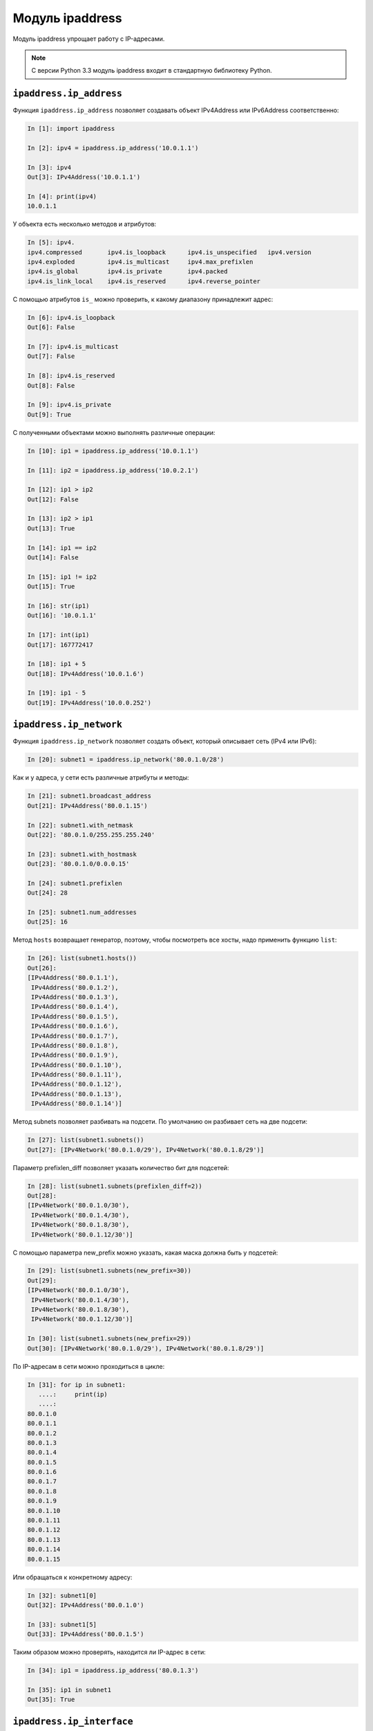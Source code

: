Модуль ipaddress
----------------

Модуль ipaddress упрощает работу с IP-адресами.

.. note::
    С версии Python 3.3 модуль ipaddress входит в стандартную библиотеку
    Python.

``ipaddress.ip_address``
~~~~~~~~~~~~~~~~~~~~~~~~~~

Функция ``ipaddress.ip_address`` позволяет создавать объект
IPv4Address или IPv6Address соответственно:

.. code:: python

    In [1]: import ipaddress

    In [2]: ipv4 = ipaddress.ip_address('10.0.1.1')

    In [3]: ipv4
    Out[3]: IPv4Address('10.0.1.1')

    In [4]: print(ipv4)
    10.0.1.1

У объекта есть несколько методов и атрибутов:

.. code:: python

    In [5]: ipv4.
    ipv4.compressed       ipv4.is_loopback      ipv4.is_unspecified   ipv4.version
    ipv4.exploded         ipv4.is_multicast     ipv4.max_prefixlen
    ipv4.is_global        ipv4.is_private       ipv4.packed
    ipv4.is_link_local    ipv4.is_reserved      ipv4.reverse_pointer

С помощью атрибутов ``is_`` можно проверить, к какому диапазону принадлежит
адрес:

.. code:: python

    In [6]: ipv4.is_loopback
    Out[6]: False

    In [7]: ipv4.is_multicast
    Out[7]: False

    In [8]: ipv4.is_reserved
    Out[8]: False

    In [9]: ipv4.is_private
    Out[9]: True

С полученными объектами можно выполнять различные операции:

.. code:: python

    In [10]: ip1 = ipaddress.ip_address('10.0.1.1')

    In [11]: ip2 = ipaddress.ip_address('10.0.2.1')

    In [12]: ip1 > ip2
    Out[12]: False

    In [13]: ip2 > ip1
    Out[13]: True

    In [14]: ip1 == ip2
    Out[14]: False

    In [15]: ip1 != ip2
    Out[15]: True

    In [16]: str(ip1)
    Out[16]: '10.0.1.1'

    In [17]: int(ip1)
    Out[17]: 167772417

    In [18]: ip1 + 5
    Out[18]: IPv4Address('10.0.1.6')

    In [19]: ip1 - 5
    Out[19]: IPv4Address('10.0.0.252')

``ipaddress.ip_network``
~~~~~~~~~~~~~~~~~~~~~~~~~~

Функция ``ipaddress.ip_network`` позволяет создать объект, который
описывает сеть (IPv4 или IPv6):

.. code:: python

    In [20]: subnet1 = ipaddress.ip_network('80.0.1.0/28')

Как и у адреса, у сети есть различные атрибуты и методы:

.. code:: python

    In [21]: subnet1.broadcast_address
    Out[21]: IPv4Address('80.0.1.15')

    In [22]: subnet1.with_netmask
    Out[22]: '80.0.1.0/255.255.255.240'

    In [23]: subnet1.with_hostmask
    Out[23]: '80.0.1.0/0.0.0.15'

    In [24]: subnet1.prefixlen
    Out[24]: 28

    In [25]: subnet1.num_addresses
    Out[25]: 16

Метод ``hosts`` возвращает генератор, поэтому, чтобы посмотреть все хосты,
надо применить функцию ``list``:

.. code:: python

    In [26]: list(subnet1.hosts())
    Out[26]:
    [IPv4Address('80.0.1.1'),
     IPv4Address('80.0.1.2'),
     IPv4Address('80.0.1.3'),
     IPv4Address('80.0.1.4'),
     IPv4Address('80.0.1.5'),
     IPv4Address('80.0.1.6'),
     IPv4Address('80.0.1.7'),
     IPv4Address('80.0.1.8'),
     IPv4Address('80.0.1.9'),
     IPv4Address('80.0.1.10'),
     IPv4Address('80.0.1.11'),
     IPv4Address('80.0.1.12'),
     IPv4Address('80.0.1.13'),
     IPv4Address('80.0.1.14')]

Метод subnets позволяет разбивать на подсети. По умолчанию он разбивает
сеть на две подсети:

.. code:: python

    In [27]: list(subnet1.subnets())
    Out[27]: [IPv4Network('80.0.1.0/29'), IPv4Network('80.0.1.8/29')]

Параметр prefixlen_diff позволяет указать количество бит
для подсетей:

.. code:: python

    In [28]: list(subnet1.subnets(prefixlen_diff=2))
    Out[28]:
    [IPv4Network('80.0.1.0/30'),
     IPv4Network('80.0.1.4/30'),
     IPv4Network('80.0.1.8/30'),
     IPv4Network('80.0.1.12/30')]

С помощью параметра new_prefix можно указать, какая маска должна
быть у подсетей:

.. code:: python

    In [29]: list(subnet1.subnets(new_prefix=30))
    Out[29]:
    [IPv4Network('80.0.1.0/30'),
     IPv4Network('80.0.1.4/30'),
     IPv4Network('80.0.1.8/30'),
     IPv4Network('80.0.1.12/30')]

    In [30]: list(subnet1.subnets(new_prefix=29))
    Out[30]: [IPv4Network('80.0.1.0/29'), IPv4Network('80.0.1.8/29')]

По IP-адресам в сети можно проходиться в цикле:

.. code:: python

    In [31]: for ip in subnet1:
       ....:     print(ip)
       ....:
    80.0.1.0
    80.0.1.1
    80.0.1.2
    80.0.1.3
    80.0.1.4
    80.0.1.5
    80.0.1.6
    80.0.1.7
    80.0.1.8
    80.0.1.9
    80.0.1.10
    80.0.1.11
    80.0.1.12
    80.0.1.13
    80.0.1.14
    80.0.1.15

Или обращаться к конкретному адресу:

.. code:: python

    In [32]: subnet1[0]
    Out[32]: IPv4Address('80.0.1.0')

    In [33]: subnet1[5]
    Out[33]: IPv4Address('80.0.1.5')

Таким образом можно проверять, находится ли IP-адрес в сети:

.. code:: python

    In [34]: ip1 = ipaddress.ip_address('80.0.1.3')

    In [35]: ip1 in subnet1
    Out[35]: True

``ipaddress.ip_interface``
~~~~~~~~~~~~~~~~~~~~~~~~~~~~

Функция ``ipaddress.ip_interface`` позволяет создавать объект
IPv4Interface или IPv6Interface соответственно:

.. code:: python

    In [36]: int1 = ipaddress.ip_interface('10.0.1.1/24')

Используя методы объекта IPv4Interface, можно получать адрес, маску или
сеть интерфейса:

.. code:: python

    In [37]: int1.ip
    Out[37]: IPv4Address('10.0.1.1')

    In [38]: int1.network
    Out[38]: IPv4Network('10.0.1.0/24')

    In [39]: int1.netmask
    Out[39]: IPv4Address('255.255.255.0')

Пример использования модуля
~~~~~~~~~~~~~~~~~~~~~~~~~~~

Так как в модуль встроены проверки корректности адресов, можно ими
пользоваться, например, чтобы проверить, является ли адрес адресом сети
или хоста:

.. code:: python

    In [40]: IP1 = '10.0.1.1/24'

    In [41]: IP2 = '10.0.1.0/24'

    In [42]: def check_if_ip_is_network(ip_address):
       ....:     try:
       ....:         ipaddress.ip_network(ip_address)
       ....:         return True
       ....:     except ValueError:
       ....:         return False
       ....:

    In [43]: check_if_ip_is_network(IP1)
    Out[43]: False

    In [44]: check_if_ip_is_network(IP2)
    Out[44]: True


